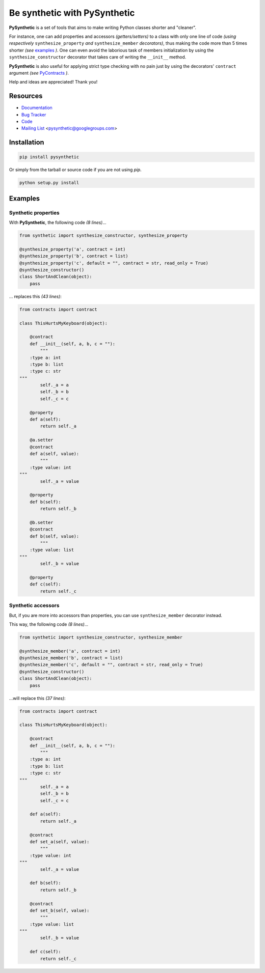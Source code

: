 Be synthetic with PySynthetic
#############################

**PySynthetic** is a set of tools that aims to make writing Python classes shorter and "cleaner".

For instance, one can add properties and accessors *(getters/setters)* to a class with only one line of code *(using respectively* ``synthesize_property`` *and* ``synthesize_member`` *decorators)*, thus making the code more than 5 times shorter *(see* `examples`_ *)*. One can even avoid the laborious task of members initialization by using the ``synthesize_constructor`` decorator that takes care of writing the ``__init__`` method.

**PySynthetic** is also useful for applying strict type checking with no pain just by using the decorators' ``contract`` argument *(see* `PyContracts <http://andreacensi.github.com/contracts/>`_ *)*.

Help and ideas are appreciated! Thank you!

.. image:: https://api.flattr.com/button/flattr-badge-large.png
    :target: https://flattr.com/thing/1167227/

.. image:: https://www.paypalobjects.com/en_US/i/btn/btn_donate_SM.gif
    :target: https://www.paypal.com/cgi-bin/webscr?cmd=_donations&business=yjaaidi%40gmail%2ecom&lc=US&item_name=yjaaidi&currency_code=EUR&bn=PP%2dDonationsBF%3abtn_donate_SM%2egif%3aNonHosted

Resources
*********

* `Documentation <http://pysynthetic.readthedocs.org/>`_
* `Bug Tracker <http://github.com/yjaaidi/pysynthetic/issues>`_
* `Code <http://github.com/yjaaidi/pysynthetic>`_
* `Mailing List <https://groups.google.com/group/pysynthetic>`_ <pysynthetic@googlegroups.com>

Installation
************

.. code-block:: shell

    pip install pysynthetic

Or simply from the tarball or source code if you are not using *pip*.

.. code-block:: shell

    python setup.py install

Examples
********

Synthetic properties
====================

With **PySynthetic**, the following code *(8 lines)*...

.. code-block:: python

    from synthetic import synthesize_constructor, synthesize_property
    
    @synthesize_property('a', contract = int)
    @synthesize_property('b', contract = list)
    @synthesize_property('c', default = "", contract = str, read_only = True)
    @synthesize_constructor()
    class ShortAndClean(object):
        pass

... replaces this *(43 lines)*:

.. code-block:: python

    from contracts import contract
    
    class ThisHurtsMyKeyboard(object):
    
        @contract
        def __init__(self, a, b, c = ""):
            """
        :type a: int
        :type b: list
        :type c: str
    """
            self._a = a
            self._b = b
            self._c = c
            
        @property
        def a(self):
            return self._a
        
        @a.setter
        @contract
        def a(self, value):
            """
        :type value: int
    """
            self._a = value
        
        @property
        def b(self):
            return self._b
        
        @b.setter
        @contract
        def b(self, value):
            """
        :type value: list
    """
            self._b = value
        
        @property 
        def c(self):
            return self._c

Synthetic accessors
===================

But, if you are more into accessors than properties, you can use ``synthesize_member`` decorator instead.

This way, the following code *(8 lines)*...

.. code-block:: python

    from synthetic import synthesize_constructor, synthesize_member
    
    @synthesize_member('a', contract = int)
    @synthesize_member('b', contract = list)
    @synthesize_member('c', default = "", contract = str, read_only = True)
    @synthesize_constructor()
    class ShortAndClean(object):
        pass

...will replace this *(37 lines)*:

.. code-block:: python

    from contracts import contract
    
    class ThisHurtsMyKeyboard(object):
    
        @contract
        def __init__(self, a, b, c = ""):
            """
        :type a: int
        :type b: list
        :type c: str
    """
            self._a = a
            self._b = b
            self._c = c
            
        def a(self):
            return self._a
        
        @contract
        def set_a(self, value):
            """
        :type value: int
    """
            self._a = value
        
        def b(self):
            return self._b
        
        @contract
        def set_b(self, value):
            """
        :type value: list
    """
            self._b = value
        
        def c(self):
            return self._c

